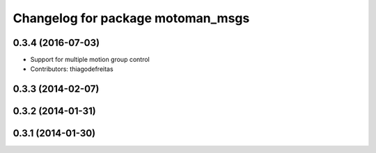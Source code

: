 ^^^^^^^^^^^^^^^^^^^^^^^^^^^^^^^^^^
Changelog for package motoman_msgs
^^^^^^^^^^^^^^^^^^^^^^^^^^^^^^^^^^

0.3.4 (2016-07-03)
------------------
* Support for multiple motion group control
* Contributors: thiagodefreitas

0.3.3 (2014-02-07)
------------------

0.3.2 (2014-01-31)
------------------

0.3.1 (2014-01-30)
------------------
